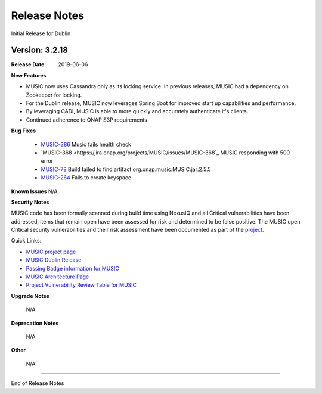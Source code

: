 .. This work is licensed under a Creative Commons Attribution 4.0 International License.
.. http://creativecommons.org/licenses/by/4.0


Release Notes
=============
Initial Release for Dublin

Version: 3.2.18
---------------

:Release Date: 2019-06-06

**New Features**

- MUSIC now uses Cassandra only as its locking service. In previous releases, MUSIC had a dependency on Zookeeper for locking.

- For the Dublin release, MUSIC now leverages Spring Boot for improved start up capabilities and performance.

- By leveraging CADI, MUSIC is able to more quickly and accurately authenticate it's clients.

- Continued adherence to ONAP S3P requirements


**Bug Fixes**

    - `MUSIC-386 <https://jira.onap.org/projects/MUSIC/issues/MUSIC-386>`_ Music fails health check

    - `MUSIC-368 <https://jira.onap.org/projects/MUSIC/issues/MUSIC-368`_ MUSIC responding with 500 error

    - `MUSIC-78 <https://jira.onap.org/projects/MUSIC/issues/MUSIC-78>`_ Build failed to find artifact org.onap.music:MUSIC:jar:2.5.5

    - `MUSIC-264 <https://jira.onap.org/projects/MUSIC/issues/MUSIC-264>`_ Fails to create keyspace



**Known Issues**
N/A

**Security Notes**

MUSIC code has been formally scanned during build time using NexusIQ and all Critical vulnerabilities have been addressed, items that remain open have been assessed for risk and determined to be false positive. The MUSIC open Critical security vulnerabilities and their risk assessment have been documented as part of the `project <https://wiki.onap.org/pages/viewpage.action?pageId=45285410>`_.

Quick Links:

- `MUSIC project page <https://wiki.onap.org/display/DW/MUSIC+Project>`_
- `MUSIC Dublin Release <https://wiki.onap.org/display/DW/MUSIC+%28R4%29+Dublin+Release>`_
- `Passing Badge information for MUSIC <https://bestpractices.coreinfrastructure.org/en/projects/1722>`_
- `MUSIC Architecture Page <https://onap.readthedocs.io/en/dublin/submodules/music.git/docs/architecture.html>`_
- `Project Vulnerability Review Table for MUSIC <https://wiki.onap.org/pages/viewpage.action?pageId=64004601>`_

**Upgrade Notes**

    N/A

**Deprecation Notes**

    N/A

**Other**

    N/A

===========

End of Release Notes
